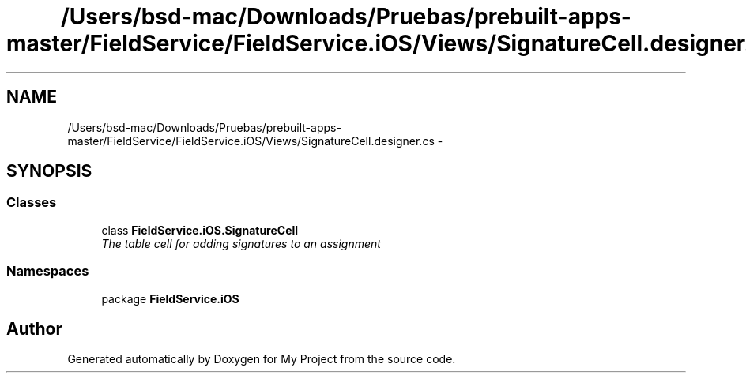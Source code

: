 .TH "/Users/bsd-mac/Downloads/Pruebas/prebuilt-apps-master/FieldService/FieldService.iOS/Views/SignatureCell.designer.cs" 3 "Tue Jul 1 2014" "My Project" \" -*- nroff -*-
.ad l
.nh
.SH NAME
/Users/bsd-mac/Downloads/Pruebas/prebuilt-apps-master/FieldService/FieldService.iOS/Views/SignatureCell.designer.cs \- 
.SH SYNOPSIS
.br
.PP
.SS "Classes"

.in +1c
.ti -1c
.RI "class \fBFieldService\&.iOS\&.SignatureCell\fP"
.br
.RI "\fIThe table cell for adding signatures to an assignment \fP"
.in -1c
.SS "Namespaces"

.in +1c
.ti -1c
.RI "package \fBFieldService\&.iOS\fP"
.br
.in -1c
.SH "Author"
.PP 
Generated automatically by Doxygen for My Project from the source code\&.
